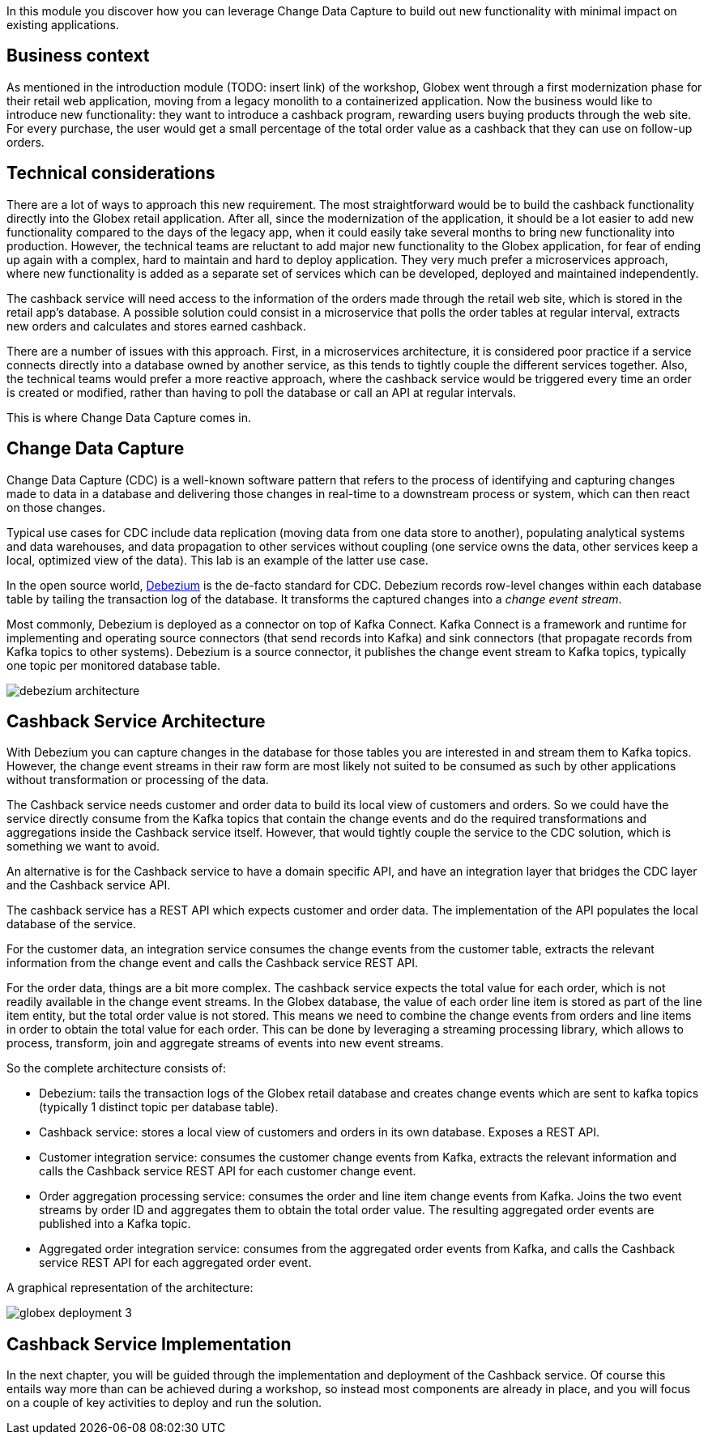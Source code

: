 In this module you discover how you can leverage Change Data Capture to build out new functionality with minimal impact on existing applications.

== Business context

As mentioned in the introduction module (TODO: insert link) of the workshop, Globex went through a first modernization phase for their retail web application, moving from a legacy monolith to a containerized application.
Now the business would like to introduce new functionality: they want to introduce a cashback program, rewarding users buying products through the web site. For every purchase, the user would get a small percentage of the total order value as a cashback that they can use on follow-up orders. 

== Technical considerations

There are a lot of ways to approach this new requirement. The most straightforward would be to build the cashback functionality directly into the Globex retail application. After all, since the modernization of the application, it should be a lot easier to add new functionality compared to the days of the legacy app, when it could easily take several months to bring new functionality into production.
However, the technical teams are reluctant to add major new functionality to the Globex application, for fear of ending up again with a complex, hard to maintain and hard to deploy application. They very much prefer a microservices approach, where new functionality is added as a separate set of services which can be developed, deployed and maintained independently.

The cashback service will need access to the information of the orders made through the retail web site, which is stored in the retail app's database. A possible solution could consist in a microservice that polls the order tables at regular interval, extracts new orders and calculates and stores earned cashback.

There are a number of issues with this approach. First, in a microservices architecture, it is considered poor practice if a service connects directly into a database owned by another service, as this tends to tightly couple the different services together.
Also, the technical teams would prefer a more reactive approach, where the cashback service would be triggered every time an order is created or modified, rather than having to poll the database or call an API at regular intervals.

This is where Change Data Capture comes in.

== Change Data Capture

Change Data Capture (CDC) is a well-known software pattern that refers to the process of identifying and capturing changes made to data in a database and delivering those changes in real-time to a downstream process or system, which can then react on those changes.

Typical use cases for CDC include data replication (moving data from one data store to another), populating analytical systems and data warehouses, and data propagation to other services without coupling (one service owns the data, other services keep a local, optimized view of the data). This lab is an example of the latter use case.

In the open source world, https://debezium.io[Debezium] is the de-facto standard for CDC. Debezium records row-level changes within each database table by tailing the transaction log of the database. It transforms the captured changes into a _change event stream_.

Most commonly, Debezium is deployed as a connector on top of Kafka Connect. Kafka Connect is a framework and runtime for implementing and operating source connectors (that send records into Kafka) and sink connectors (that propagate records from Kafka topics to other systems). Debezium is a source connector, it publishes the change event stream to Kafka topics, typically one topic per monitored database table.

image::images/debezium-architecture.png[]

== Cashback Service Architecture

With Debezium you can capture changes in the database for those tables you are interested in and stream them to Kafka topics. However, the change event streams in their raw form are most likely not suited to be consumed as such by other applications without transformation or processing of the data.

The Cashback service needs customer and order data to build its local view of customers and orders. So we could have the service directly consume from the Kafka topics that contain the change events and do the required transformations and aggregations inside the Cashback service itself. However, that would tightly couple the service to the CDC solution, which is something we want to avoid.

An alternative is for the Cashback service to have a domain specific API, and have an integration layer that bridges the CDC layer and the Cashback service API.

The cashback service has a REST API which expects customer and order data. The implementation of the API populates the local database of the service.

For the customer data, an integration service consumes the change events from the customer table, extracts the relevant information from the change event and calls the Cashback service REST API.

For the order data, things are a bit more complex. The cashback service expects the total value for each order, which is not readily available in the change event streams. In the Globex database, the value of each order line item is stored as part of the line item entity, but the total order value is not stored. This means we need to combine the change events from orders and line items in order to obtain the total value for each order. This can be done by leveraging a streaming processing library, which allows to process, transform, join and aggregate streams of events into new event streams.

So the complete architecture consists of:

* Debezium: tails the transaction logs of the Globex retail database and creates change events which are sent to kafka topics (typically 1 distinct topic per database table).
* Cashback service: stores a local view of customers and orders in its own database. Exposes a REST API.
* Customer integration service: consumes the customer change events from Kafka, extracts the relevant information and calls the Cashback service REST API for each customer change event.
* Order aggregation processing service: consumes the order and line item change events from Kafka. Joins the two event streams by order ID and aggregates them to obtain the total order value. The resulting aggregated order events are published into a Kafka topic.
* Aggregated order integration service: consumes from the aggregated order events from Kafka, and calls the Cashback service REST API for each aggregated order event.

A graphical representation of the architecture:

image::images/globex-deployment-3.png[]

== Cashback Service Implementation

In the next chapter, you will be guided through the implementation and deployment of the Cashback service. Of course this entails way more than can be achieved during a workshop, so instead most components are already in place, and you will focus on a couple of key activities to deploy and run the solution.
